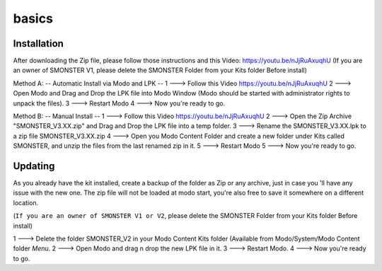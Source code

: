 basics
=====

.. _installation:

Installation
------------

After downloading the Zip file, please follow those instructions and this Video:	https://youtu.be/nJjRuAxuqhU
(If you are an owner of SMONSTER V1, please delete the SMONSTER Folder from your Kits folder Before install)


Method A:  -- Automatic Install via Modo and LPK --
1 ---> Follow this Video https://youtu.be/nJjRuAxuqhU
2 ---> Open Modo and Drag and Drop the LPK file into Modo Window (Modo should be started with administrator rights to unpack the files).
3 ---> Restart Modo
4 ---> Now you're ready to go.


Method B:  -- Manual Install --
1 ---> Follow this Video https://youtu.be/nJjRuAxuqhU
2 ---> Open the Zip Archive "SMONSTER_V3.XX.zip" and Drag and Drop the LPK file into a temp folder.
3 ---> Rename the SMONSTER_V3.XX.lpk to a zip file SMONSTER_V3.XX.zip
4 ---> Open you Modo Content Folder and create a new folder under Kits called SMONSTER, and unzip the files from the last renamed zip in it.
5 ---> Restart Modo
5 ---> Now you're ready to go.



.. _updating:

Updating
----------------

As you already have the kit installed, create a backup of the folder as Zip or any archive,
just in case you 'll have any issue with the new one.
The zip file will not be loaded at modo start, you're also free to save it somewhere on a different location.

(``If you are an owner of SMONSTER V1 or V2``, please delete the SMONSTER Folder from your Kits folder Before install)

1 ---> Delete the folder SMONSTER_V2 in your Modo Content Kits folder (Available from Modo/System/Modo Content folder  *Menu*.
2 ---> Open Modo and drag n drop the new LPK file in it.
3 ---> Restart Modo.
4 ---> Now you're ready to go.
